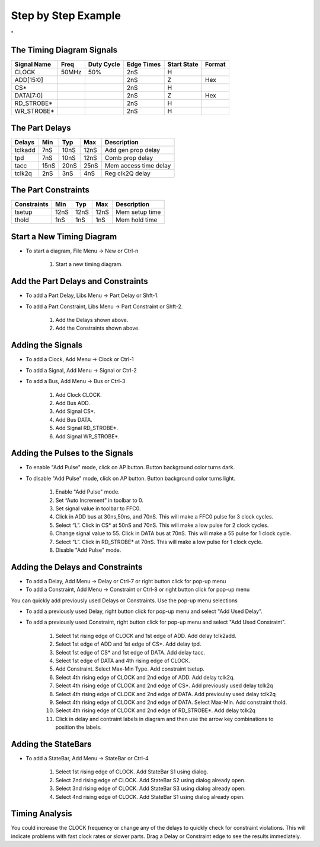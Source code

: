 Step by Step Example 
=====================

"

.. image:: images/mem_read_cycle.png


The Timing Diagram Signals
---------------------------------


===========  =====   ==========   ==========   ===========   ======
Signal Name  Freq    Duty Cycle   Edge Times   Start State   Format
===========  =====   ==========   ==========   ===========   ======
CLOCK        50MHz       50%          2nS           H
ADD[15:0]                             2nS           Z        Hex
CS*                                   2nS           H   
DATA[7:0]                             2nS           Z        Hex
RD_STROBE*                            2nS           H
WR_STROBE*                            2nS           H
===========  =====   ==========   ==========   ===========   ======


The Part Delays 
----------------


=======  ==== ==== ==== ======================
Delays   Min  Typ  Max  Description
=======  ==== ==== ==== ======================
tclkadd  7nS  10nS 12nS Add gen prop delay
tpd      7nS  10nS 12nS Comb prop delay
tacc     15nS 20nS 25nS Mem access time delay
tclk2q   2nS  3nS  4nS  Reg clk2Q delay
=======  ==== ==== ==== ======================


The Part Constraints 
----------------

===========   ==== ==== ==== =================
Constraints   Min  Typ  Max  Description
===========   ==== ==== ==== =================
tsetup        12nS 12nS 12nS Mem setup time
thold         1nS  1nS  1nS  Mem hold time
===========   ==== ==== ==== =================


Start a New Timing Diagram
----------------------------

* To start a diagram, File Menu -> New or Ctrl-n

    #. Start a new timing diagram.

Add the Part Delays and Constraints
--------------------------------------------

* To add a Part Delay, Libs Menu -> Part Delay or Shft-1.
* To add a Part Constraint, Libs Menu -> Part Constraint or Shft-2.

    #. Add the Delays shown above.
    #. Add the Constraints shown above.


Adding the Signals
--------------------

* To add a Clock, Add Menu -> Clock or Ctrl-1
* To add a Signal, Add Menu -> Signal or Ctrl-2
* To add a Bus, Add Menu -> Bus or Ctrl-3

    #. Add Clock CLOCK.
    #. Add Bus ADD.
    #. Add Signal CS*.
    #. Add Bus DATA.
    #. Add Signal RD_STROBE*.
    #. Add Signal WR_STROBE*.


Adding the Pulses to the Signals
---------------------------------

* To enable "Add Pulse" mode,  click on AP button. Button background color turns dark.
* To disable "Add Pulse" mode,  click on AP button. Button background color turns light.

    #. Enable "Add Pulse" mode. 
    #. Set “Auto Increment” in toolbar to 0.  
    #. Set signal value in toolbar to FFC0.
    #. Click in ADD bus at 30ns,50ns, and 70nS. This will make a FFC0 pulse for
       3 clock cycles.
    #. Select “L”. Click in CS* at 50nS and 70nS. This will make a low pulse 
       for 2 clock cycles.
    #. Change signal value to 55. Click in DATA bus at 70nS. This will make a
       55 pulse for 1 clock cycle.
    #. Select “L”. Click in RD_STROBE* at 70nS. This will make a low pulse for 1 
       clock cycle.
    #. Disable "Add Pulse" mode. 


Adding the Delays and Constraints
-----------------------------------

* To add a Delay, Add Menu -> Delay or Ctrl-7 or right button click for pop-up menu
* To add a Constraint, Add Menu -> Constraint or Ctrl-8 or right button click for pop-up menu

You can quickly add previously used Delays or Constraints. Use the pop-up menu selections

* To add a previously used Delay, right button click for pop-up menu 
  and select "Add Used Delay".  
* To add a previously used Constraint, right button click for pop-up menu 
  and select "Add Used Constraint".


    #. Select 1st rising edge of CLOCK and 1st edge of ADD.  Add delay tclk2add.
    #. Select 1st edge of ADD and 1st edge of CS*. Add delay tpd.
    #. Select 1st edge of CS* and 1st edge of DATA. Add delay tacc.
    #. Select 1st edge of DATA and 4th rising edge of CLOCK.
    #. Add Constraint. Select Max-Min Type. Add constraint tsetup.
    #. Select 4th rising edge of CLOCK and 2nd edge of ADD. Add delay tclk2q.
    #. Select 4th rising edge of CLOCK and 2nd edge of CS*. Add previously used delay tclk2q 
    #. Select 4th rising edge of CLOCK and 2nd edge of DATA. Add previoulsy used delay tclk2q
    #. Select 4th rising edge of CLOCK and 2nd edge of DATA. Select Max-Min.  Add constraint thold. 
    #. Select 4th rising edge of CLOCK and 2nd edge of RD_STROBE*. Add delay tclk2q
    #. Click in delay and contraint labels in diagram and then use the arrow key
       combinations to position the labels.


Adding the StateBars
------------------------

* To add a StateBar, Add Menu -> StateBar or Ctrl-4

    #. Select 1st rising edge of CLOCK. Add StateBar S1 using dialog.
    #. Select 2nd rising edge of CLOCK. Add StateBar S2 using dialog already open.
    #. Select 3nd rising edge of CLOCK. Add StateBar S3 using dialog already open.
    #. Select 4nd rising edge of CLOCK. Add StateBar S1 using dialog already open.

Timing Analysis
-----------------

You could increase the CLOCK frequency or change any of the delays to quickly
check for constraint violations. This will indicate problems with 
fast clock rates or slower parts. Drag a Delay or Constraint edge to 
see the results immediately.





